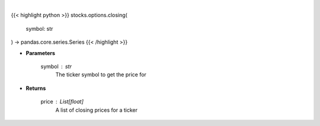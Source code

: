 .. role:: python(code)
    :language: python
    :class: highlight

|

.. raw:: html

    <h3>
    > Get closing prices for a given ticker
    </h3>

{{< highlight python >}}
stocks.options.closing(
    symbol: str
) -> pandas.core.series.Series
{{< /highlight >}}

* **Parameters**

    symbol : *str*
        The ticker symbol to get the price for

    
* **Returns**

    price : List[float]
        A list of closing prices for a ticker
    